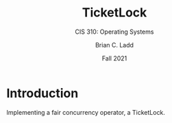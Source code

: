 #+STARTUP: showall
#+TITLE: TicketLock
#+SUBTITLE: CIS 310: Operating Systems
#+AUTHOR: Brian C. Ladd
#+DATE: Fall 2021

* Introduction
Implementing a fair concurrency operator, a TicketLock.
